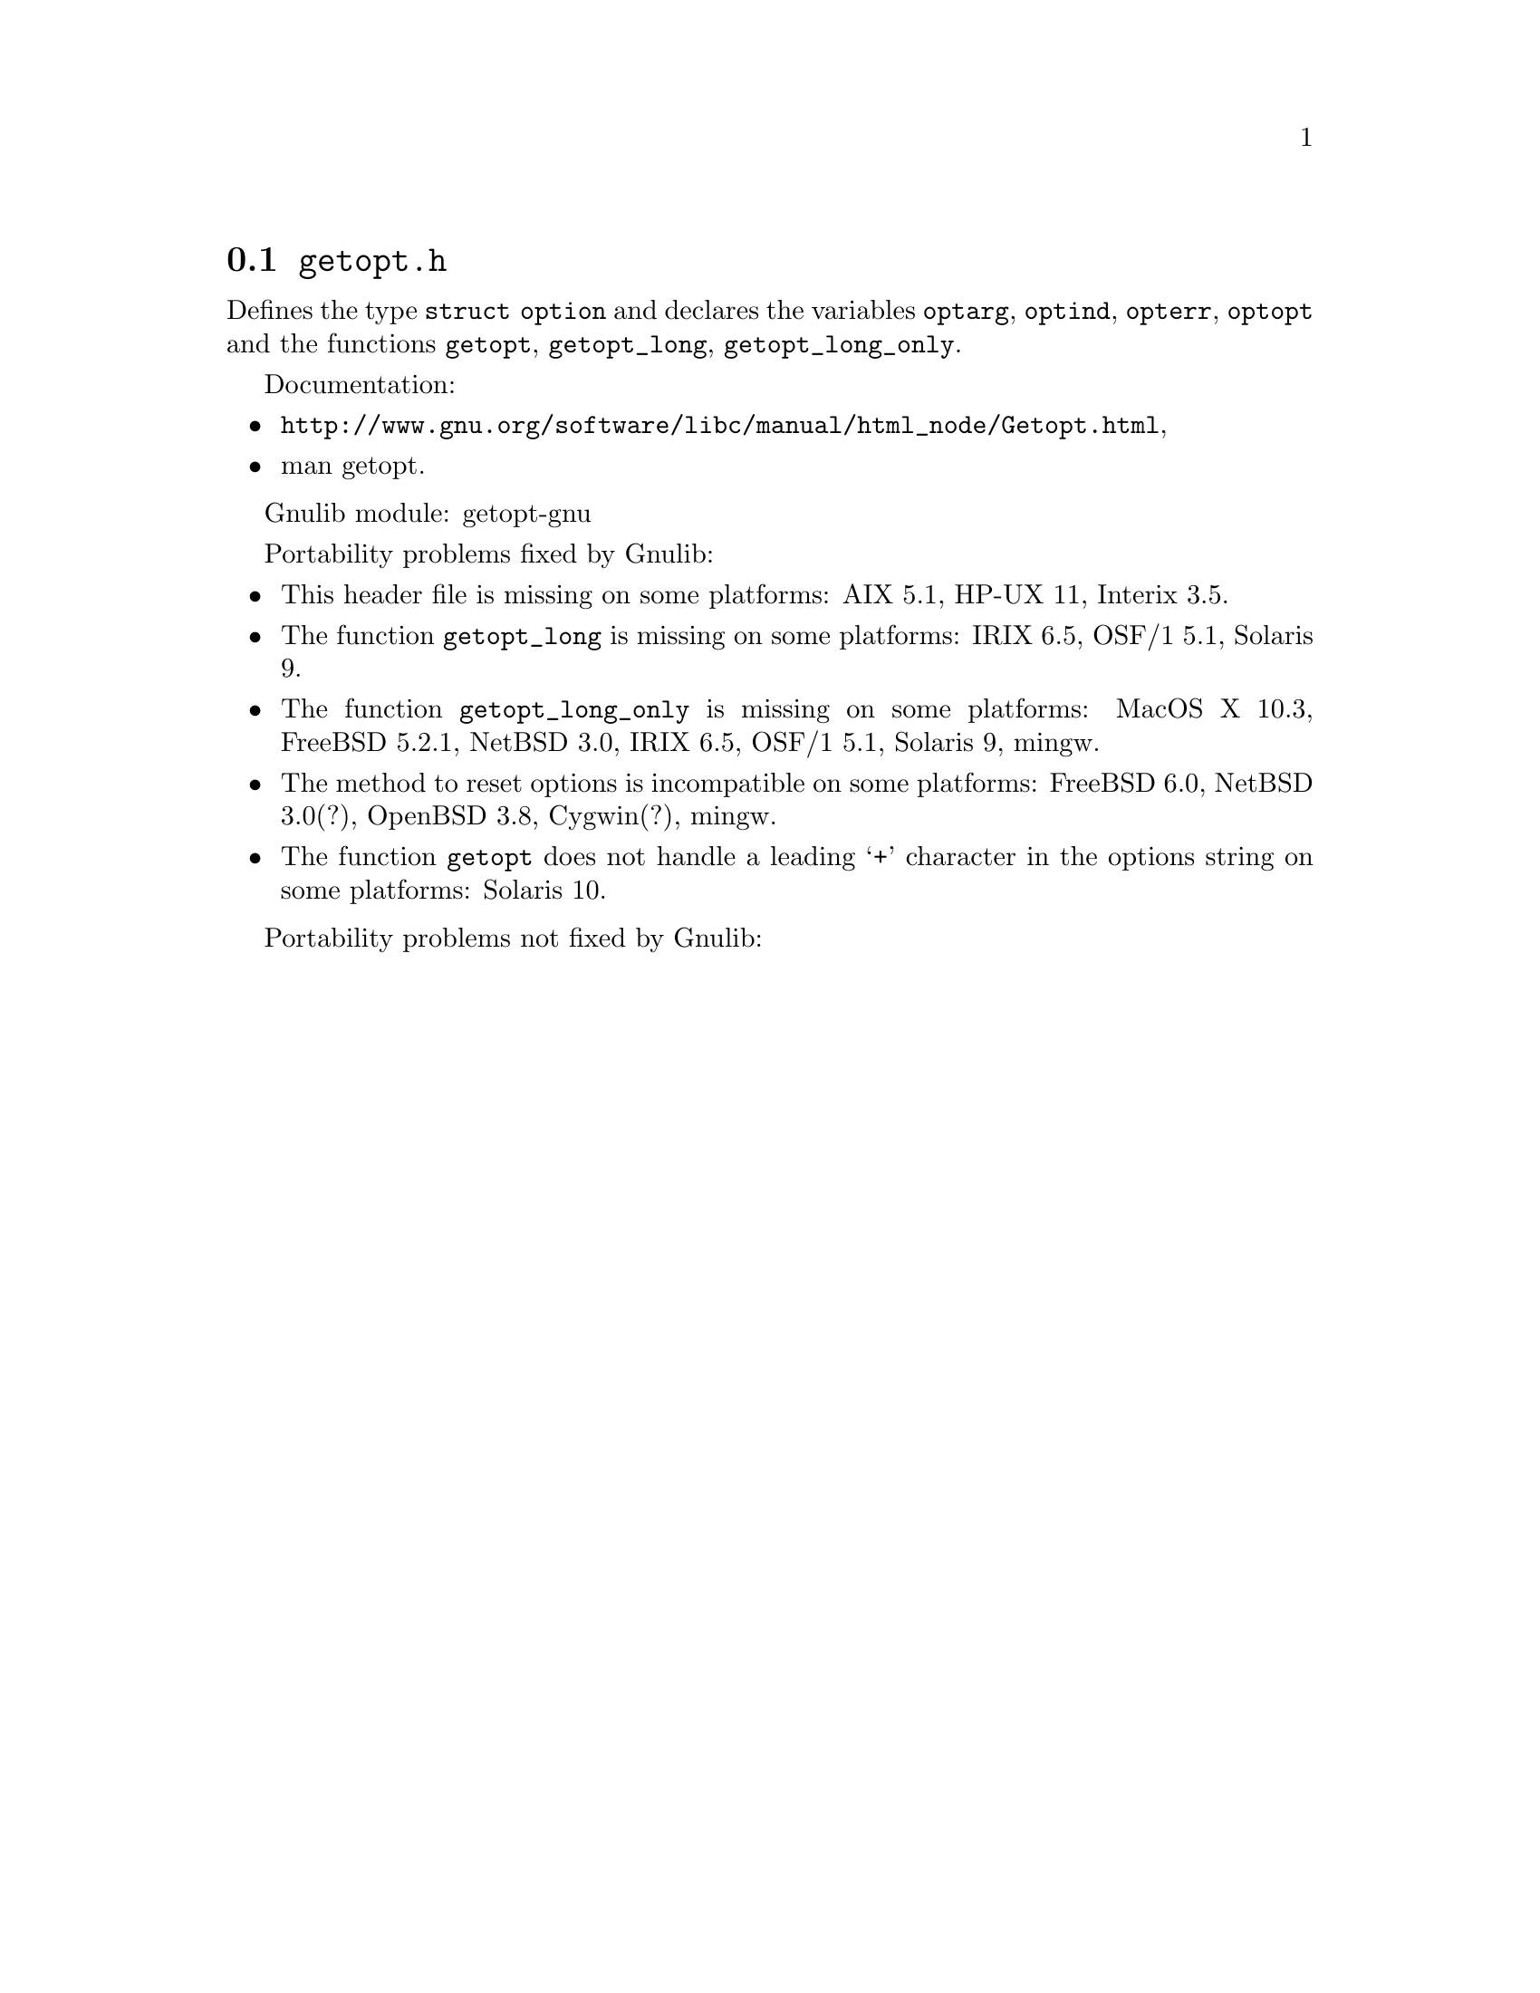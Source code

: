 @node getopt.h
@section @file{getopt.h}

Defines the type @code{struct option} and declares the variables
@code{optarg}, @code{optind}, @code{opterr}, @code{optopt}
and the functions @code{getopt}, @code{getopt_long}, @code{getopt_long_only}.

Documentation:
@itemize
@item
@ifinfo
@ref{Getopt,,Parsing program options using `getopt',libc},
@end ifinfo
@ifnotinfo
@url{http://www.gnu.org/software/libc/manual/html_node/Getopt.html},
@end ifnotinfo
@item
@uref{http://www.kernel.org/doc/man-pages/online/pages/man3/getopt.3.html,,man getopt}.
@end itemize

Gnulib module: getopt-gnu

Portability problems fixed by Gnulib:
@itemize
@item
This header file is missing on some platforms:
AIX 5.1, HP-UX 11, Interix 3.5.
@item
The function @code{getopt_long} is missing on some platforms:
IRIX 6.5, OSF/1 5.1, Solaris 9.
@item
The function @code{getopt_long_only} is missing on some platforms:
MacOS X 10.3, FreeBSD 5.2.1, NetBSD 3.0, IRIX 6.5, OSF/1 5.1, Solaris 9, mingw.
@item
The method to reset options is incompatible on some platforms:
FreeBSD 6.0, NetBSD 3.0(?), OpenBSD 3.8, Cygwin(?), mingw.
@item
The function @code{getopt} does not handle a leading @samp{+} character in
the options string on some platforms:
Solaris 10.
@end itemize

Portability problems not fixed by Gnulib:
@itemize
@end itemize
